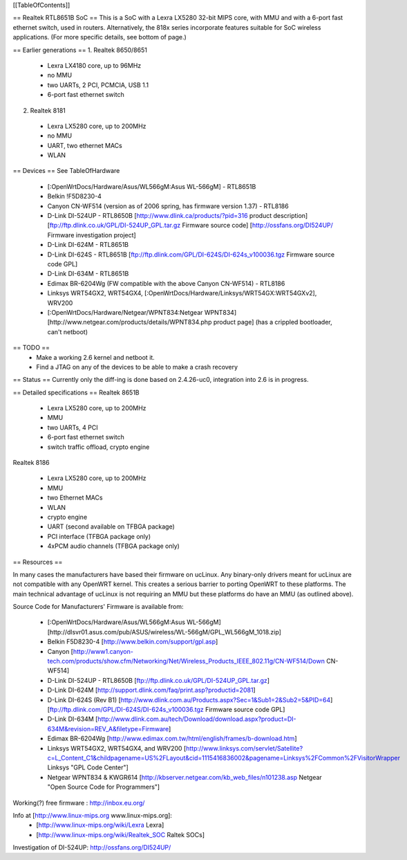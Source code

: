 [[TableOfContents]]

== Realtek RTL8651B SoC ==
This is a SoC with a Lexra LX5280 32-bit MIPS core, with MMU and with a 6-port fast ethernet switch, used in routers. Alternatively, the 818x series incorporate features suitable for SoC wireless applications. (For more specific details, see bottom of page.)


== Earlier generations ==
1. Realtek 8650/8651

 * Lexra LX4180 core, up to 96MHz
 * no MMU
 * two UARTs, 2 PCI, PCMCIA, USB 1.1
 * 6-port fast ethernet switch

2. Realtek 8181

 * Lexra LX5280 core, up to 200MHz
 * no MMU
 * UART, two ethernet MACs
 * WLAN

== Devices ==
See TableOfHardware

 * [:OpenWrtDocs/Hardware/Asus/WL566gM:Asus WL-566gM] - RTL8651B
 * Belkin !F5D8230-4
 * Canyon CN-WF514 (version as of 2006 spring, has firmware version 1.37) - RTL8186
 * D-Link DI-524UP - RTL8650B [http://www.dlink.ca/products/?pid=316 product description] [ftp://ftp.dlink.co.uk/GPL/DI-524UP_GPL.tar.gz Firmware source code] [http://ossfans.org/DI524UP/ Firmware investigation project]
 * D-Link DI-624M - RTL8651B
 * D-Link DI-624S - RTL8651B [ftp://ftp.dlink.com/GPL/DI-624S/DI-624s_v100036.tgz Firmware source code GPL]
 * D-Link DI-634M - RTL8651B
 * Edimax BR-6204Wg (FW compatible with the above Canyon CN-WF514) - RTL8186
 * Linksys WRT54GX2, WRT54GX4, [:OpenWrtDocs/Hardware/Linksys/WRT54GX:WRT54GXv2], WRV200
 * [:OpenWrtDocs/Hardware/Netgear/WPNT834:Netgear WPNT834] [http://www.netgear.com/products/details/WPNT834.php product page] (has a crippled bootloader, can't netboot)

== TODO ==
 * Make a working 2.6 kernel and netboot it.
 * Find a JTAG on any of the devices to be able to make a crash recovery
== Status ==
Currently only the diff-ing is done based on 2.4.26-uc0, integration into 2.6 is in progress.

== Detailed specifications ==
Realtek 8651B

 * Lexra LX5280 core, up to 200MHz
 * MMU
 * two UARTs, 4 PCI
 * 6-port fast ethernet switch
 * switch traffic offload, crypto engine

Realtek 8186

 * Lexra LX5280 core, up to 200MHz
 * MMU
 * two Ethernet MACs
 * WLAN
 * crypto engine
 * UART (second available on TFBGA package)
 * PCI interface (TFBGA package only)
 * 4xPCM audio channels (TFBGA package only)

== Resources ==

In many cases the manufacturers have based their firmware on ucLinux.  Any binary-only drivers meant for ucLinux are not compatible with any OpenWRT kernel.  This creates a serious barrier to porting OpenWRT to these platforms.  The main technical advantage of ucLinux is not requiring an MMU but these platforms do have an MMU (as outlined above).

Source Code for Manufacturers' Firmware is available from:

 * [:OpenWrtDocs/Hardware/Asus/WL566gM:Asus WL-566gM] [http://dlsvr01.asus.com/pub/ASUS/wireless/WL-566gM/GPL_WL566gM_1018.zip]
 * Belkin F5D8230-4 [http://www.belkin.com/support/gpl.asp]
 * Canyon [http://www1.canyon-tech.com/products/show.cfm/Networking/Net/Wireless_Products_IEEE_802.11g/CN-WF514/Down CN-WF514]
 * D-Link DI-524UP - RTL8650B [ftp://ftp.dlink.co.uk/GPL/DI-524UP_GPL.tar.gz]
 * D-Link DI-624M [http://support.dlink.com/faq/print.asp?productid=2081]
 * D-Link DI-624S (Rev B1) [http://www.dlink.com.au/Products.aspx?Sec=1&Sub1=2&Sub2=5&PID=64] [ftp://ftp.dlink.com/GPL/DI-624S/DI-624s_v100036.tgz Firmware source code GPL]
 * D-Link DI-634M [http://www.dlink.com.au/tech/Download/download.aspx?product=DI-634M&revision=REV_A&filetype=Firmware]
 * Edimax BR-6204Wg [http://www.edimax.com.tw/html/english/frames/b-download.htm]
 * Linksys WRT54GX2, WRT54GX4, and WRV200 [http://www.linksys.com/servlet/Satellite?c=L_Content_C1&childpagename=US%2FLayout&cid=1115416836002&pagename=Linksys%2FCommon%2FVisitorWrapper Linksys "GPL Code Center"]
 * Netgear WPNT834 & KWGR614 [http://kbserver.netgear.com/kb_web_files/n101238.asp Netgear "Open Source Code for Programmers"]

Working(?) free firmware : http://inbox.eu.org/

Info at [http://www.linux-mips.org www.linux-mips.org]:
 * [http://www.linux-mips.org/wiki/Lexra Lexra]
 * [http://www.linux-mips.org/wiki/Realtek_SOC Raltek SOCs]

Investigation of DI-524UP: http://ossfans.org/DI524UP/

